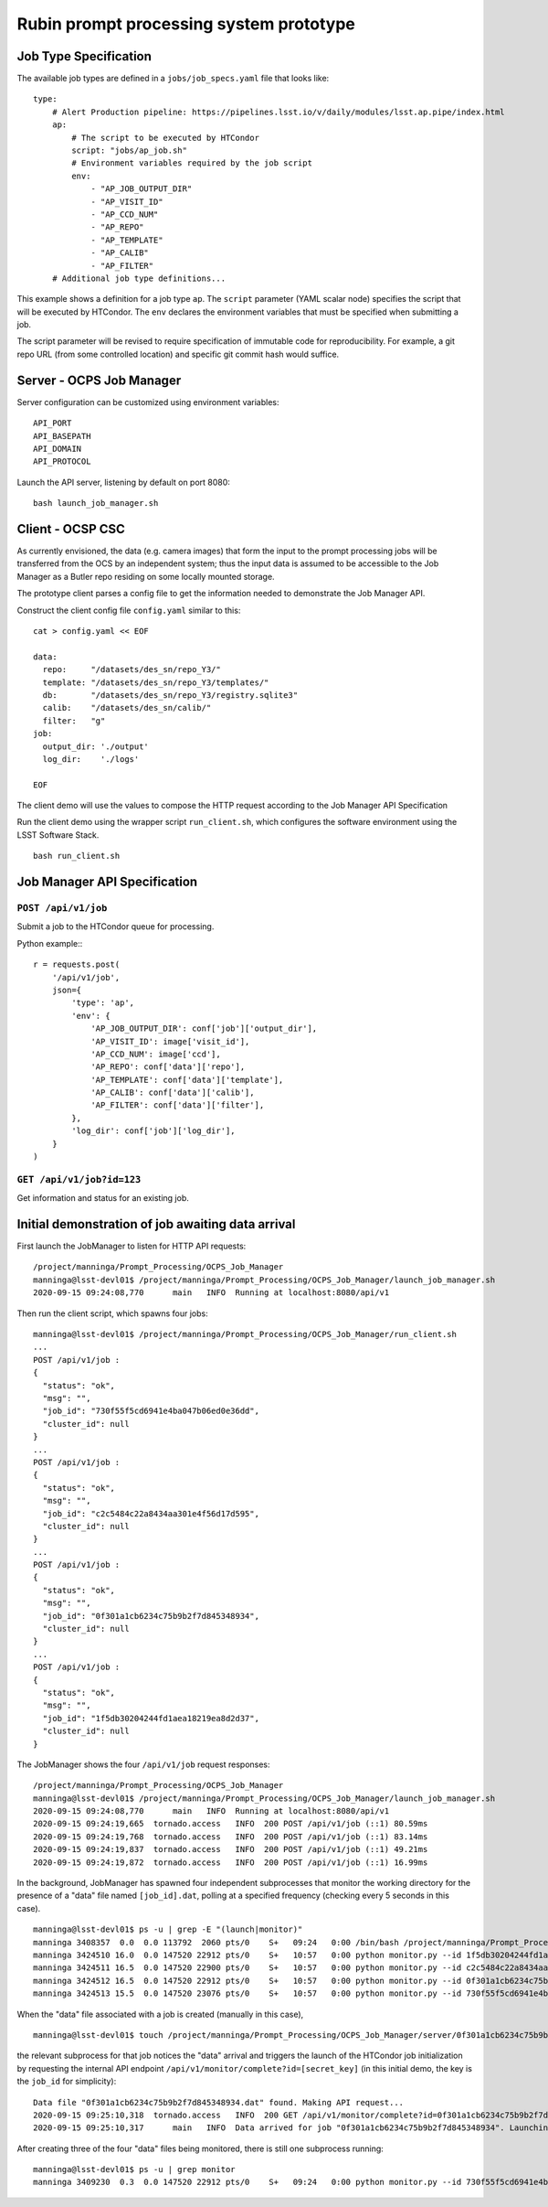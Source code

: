 Rubin prompt processing system prototype
========================================

Job Type Specification
----------------------

The available job types are defined in a ``jobs/job_specs.yaml`` file that looks like::

  type:
      # Alert Production pipeline: https://pipelines.lsst.io/v/daily/modules/lsst.ap.pipe/index.html
      ap:
          # The script to be executed by HTCondor
          script: "jobs/ap_job.sh"
          # Environment variables required by the job script
          env:
              - "AP_JOB_OUTPUT_DIR"
              - "AP_VISIT_ID"
              - "AP_CCD_NUM"
              - "AP_REPO"
              - "AP_TEMPLATE"
              - "AP_CALIB"
              - "AP_FILTER"
      # Additional job type definitions...

This example shows a definition for a job type ``ap``. The ``script`` parameter (YAML scalar node) specifies the script that will be executed by HTCondor. The ``env`` declares the environment variables that must be specified when submitting a job.

The script parameter will be revised to require specification of immutable code for reproducibility. For example, a git repo URL (from some controlled location) and specific git commit hash would suffice.

Server - OCPS Job Manager
----------------------

Server configuration can be customized using environment variables::

  API_PORT
  API_BASEPATH
  API_DOMAIN
  API_PROTOCOL

Launch the API server, listening by default on port 8080::

  bash launch_job_manager.sh 


Client - OCSP CSC
----------------------

As currently envisioned, the data (e.g. camera images) that form the input to the prompt processing jobs will be transferred from the OCS by an independent system; thus the input data is assumed to be accessible to the Job Manager as a Butler repo residing on some locally mounted storage.

The prototype client parses a config file to get the information needed to demonstrate the Job Manager API.

Construct the client config file ``config.yaml`` similar to this::

  cat > config.yaml << EOF

  data:
    repo:     "/datasets/des_sn/repo_Y3/"
    template: "/datasets/des_sn/repo_Y3/templates/"
    db:       "/datasets/des_sn/repo_Y3/registry.sqlite3"
    calib:    "/datasets/des_sn/calib/"
    filter:   "g"
  job:
    output_dir: './output'
    log_dir:    './logs'

  EOF

The client demo will use the values to compose the HTTP request according to the Job Manager API Specification

Run the client demo using the wrapper script ``run_client.sh``, which configures the software environment using the LSST Software Stack. ::

  bash run_client.sh 


Job Manager API Specification
----------------------

``POST /api/v1/job``
^^^^^^^^^^^^^^^^^^^^^^^^^^^^^^^

Submit a job to the HTCondor queue for processing.

Python example:::

  r = requests.post(
      '/api/v1/job',
      json={
          'type': 'ap',
          'env': {
              'AP_JOB_OUTPUT_DIR': conf['job']['output_dir'],
              'AP_VISIT_ID': image['visit_id'],
              'AP_CCD_NUM': image['ccd'],
              'AP_REPO': conf['data']['repo'],
              'AP_TEMPLATE': conf['data']['template'],
              'AP_CALIB': conf['data']['calib'],
              'AP_FILTER': conf['data']['filter'],
          },
          'log_dir': conf['job']['log_dir'],
      }
  )

``GET /api/v1/job?id=123``
^^^^^^^^^^^^^^^^^^^^^^^^^^^^^^^

Get information and status for an existing job. 

Initial demonstration of job awaiting data arrival
-------------------------------------------------------

First launch the JobManager to listen for HTTP API requests::

  /project/manninga/Prompt_Processing/OCPS_Job_Manager
  manninga@lsst-devl01$ /project/manninga/Prompt_Processing/OCPS_Job_Manager/launch_job_manager.sh 
  2020-09-15 09:24:08,770      main   INFO  Running at localhost:8080/api/v1

Then run the client script, which spawns four jobs::

  manninga@lsst-devl01$ /project/manninga/Prompt_Processing/OCPS_Job_Manager/run_client.sh 
  ...
  POST /api/v1/job : 
  {
    "status": "ok",
    "msg": "",
    "job_id": "730f55f5cd6941e4ba047b06ed0e36dd",
    "cluster_id": null
  }
  ...
  POST /api/v1/job : 
  {
    "status": "ok",
    "msg": "",
    "job_id": "c2c5484c22a8434aa301e4f56d17d595",
    "cluster_id": null
  }
  ...
  POST /api/v1/job : 
  {
    "status": "ok",
    "msg": "",
    "job_id": "0f301a1cb6234c75b9b2f7d845348934",
    "cluster_id": null
  }
  ...
  POST /api/v1/job : 
  {
    "status": "ok",
    "msg": "",
    "job_id": "1f5db30204244fd1aea18219ea8d2d37",
    "cluster_id": null
  }


The JobManager shows the four ``/api/v1/job`` request responses::

  /project/manninga/Prompt_Processing/OCPS_Job_Manager
  manninga@lsst-devl01$ /project/manninga/Prompt_Processing/OCPS_Job_Manager/launch_job_manager.sh 
  2020-09-15 09:24:08,770      main   INFO  Running at localhost:8080/api/v1
  2020-09-15 09:24:19,665  tornado.access   INFO  200 POST /api/v1/job (::1) 80.59ms
  2020-09-15 09:24:19,768  tornado.access   INFO  200 POST /api/v1/job (::1) 83.14ms
  2020-09-15 09:24:19,837  tornado.access   INFO  200 POST /api/v1/job (::1) 49.21ms
  2020-09-15 09:24:19,872  tornado.access   INFO  200 POST /api/v1/job (::1) 16.99ms

In the background, JobManager has spawned four independent subprocesses that monitor the working directory for the presence of a "data" file named ``[job_id].dat``, polling at a specified frequency (checking every 5 seconds in this case). ::

  manninga@lsst-devl01$ ps -u | grep -E "(launch|monitor)"
  manninga 3408357  0.0  0.0 113792  2060 pts/0    S+   09:24   0:00 /bin/bash /project/manninga/Prompt_Processing/OCPS_Job_Manager/launch_job_manager.sh
  manninga 3424510 16.0  0.0 147520 22912 pts/0    S+   10:57   0:00 python monitor.py --id 1f5db30204244fd1aea18219ea8d2d37 --type ap --api_url http://localhost:8080/api/v1/monitor/complete
  manninga 3424511 16.5  0.0 147520 22900 pts/0    S+   10:57   0:00 python monitor.py --id c2c5484c22a8434aa301e4f56d17d595 --type ap --api_url http://localhost:8080/api/v1/monitor/complete
  manninga 3424512 16.5  0.0 147520 22912 pts/0    S+   10:57   0:00 python monitor.py --id 0f301a1cb6234c75b9b2f7d845348934 --type ap --api_url http://localhost:8080/api/v1/monitor/complete
  manninga 3424513 15.5  0.0 147520 23076 pts/0    S+   10:57   0:00 python monitor.py --id 730f55f5cd6941e4ba047b06ed0e36dd --type ap --api_url http://localhost:8080/api/v1/monitor/complete

When the "data" file associated with a job is created (manually in this case), ::

  manninga@lsst-devl01$ touch /project/manninga/Prompt_Processing/OCPS_Job_Manager/server/0f301a1cb6234c75b9b2f7d845348934.dat

the relevant subprocess for that job notices the "data" arrival and triggers the launch of the HTCondor job initialization by requesting the internal API endpoint ``/api/v1/monitor/complete?id=[secret_key]`` (in this initial demo, the key is the ``job_id`` for simplicity)::

  Data file "0f301a1cb6234c75b9b2f7d845348934.dat" found. Making API request...
  2020-09-15 09:25:10,318  tornado.access   INFO  200 GET /api/v1/monitor/complete?id=0f301a1cb6234c75b9b2f7d845348934 (::1) 2.06ms
  2020-09-15 09:25:10,317      main   INFO  Data arrived for job "0f301a1cb6234c75b9b2f7d845348934". Launching job...

After creating three of the four "data" files being monitored, there is still one subprocess running::

  manninga@lsst-devl01$ ps -u | grep monitor
  manninga 3409230  0.3  0.0 147520 22912 pts/0    S+   09:24   0:00 python monitor.py --id 730f55f5cd6941e4ba047b06ed0e36dd --type ap --api_url http://localhost:8080/api/v1/monitor/complete